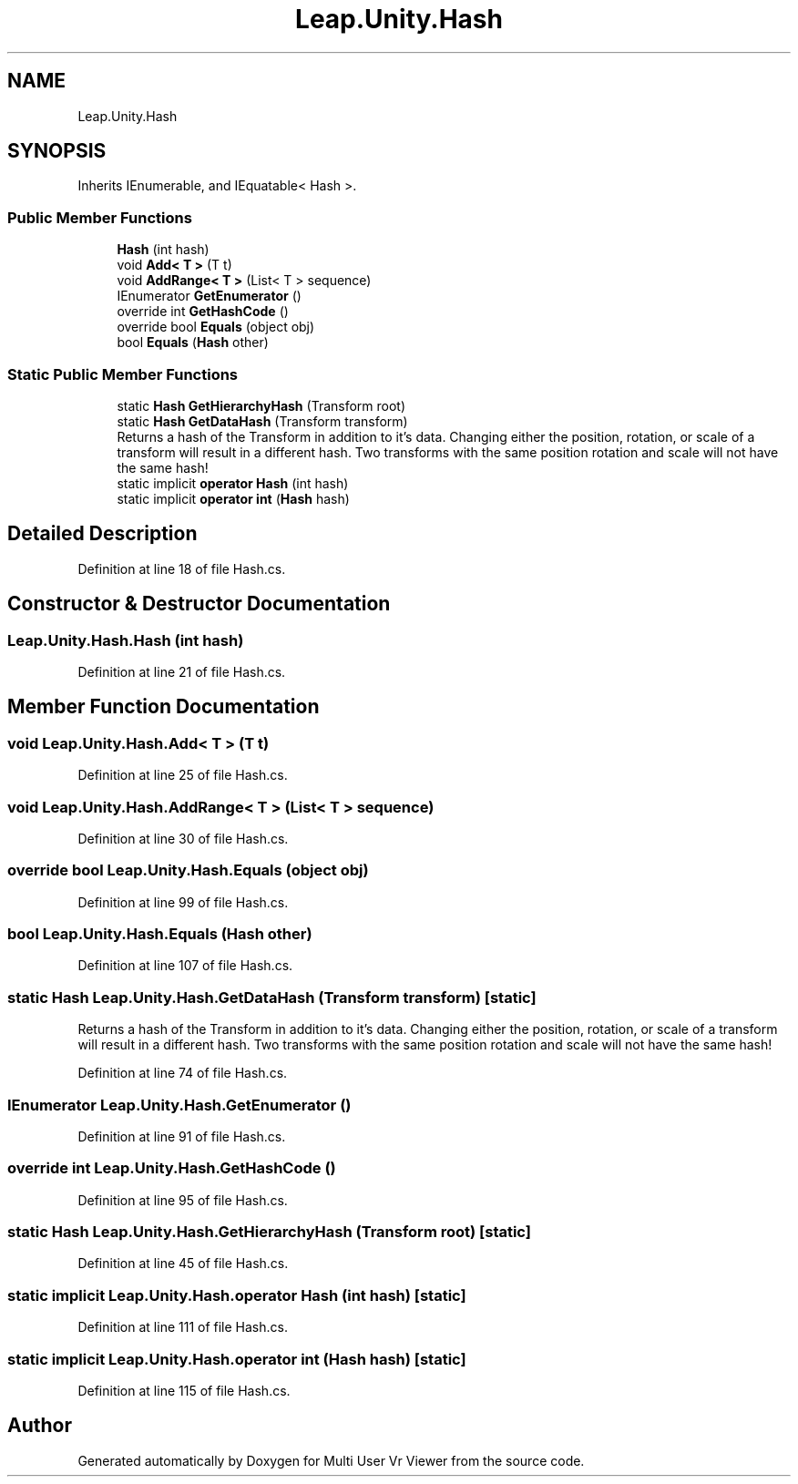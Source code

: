 .TH "Leap.Unity.Hash" 3 "Sat Jul 20 2019" "Version https://github.com/Saurabhbagh/Multi-User-VR-Viewer--10th-July/" "Multi User Vr Viewer" \" -*- nroff -*-
.ad l
.nh
.SH NAME
Leap.Unity.Hash
.SH SYNOPSIS
.br
.PP
.PP
Inherits IEnumerable, and IEquatable< Hash >\&.
.SS "Public Member Functions"

.in +1c
.ti -1c
.RI "\fBHash\fP (int hash)"
.br
.ti -1c
.RI "void \fBAdd< T >\fP (T t)"
.br
.ti -1c
.RI "void \fBAddRange< T >\fP (List< T > sequence)"
.br
.ti -1c
.RI "IEnumerator \fBGetEnumerator\fP ()"
.br
.ti -1c
.RI "override int \fBGetHashCode\fP ()"
.br
.ti -1c
.RI "override bool \fBEquals\fP (object obj)"
.br
.ti -1c
.RI "bool \fBEquals\fP (\fBHash\fP other)"
.br
.in -1c
.SS "Static Public Member Functions"

.in +1c
.ti -1c
.RI "static \fBHash\fP \fBGetHierarchyHash\fP (Transform root)"
.br
.ti -1c
.RI "static \fBHash\fP \fBGetDataHash\fP (Transform transform)"
.br
.RI "Returns a hash of the Transform in addition to it's data\&. Changing either the position, rotation, or scale of a transform will result in a different hash\&. Two transforms with the same position rotation and scale will not have the same hash! "
.ti -1c
.RI "static implicit \fBoperator Hash\fP (int hash)"
.br
.ti -1c
.RI "static implicit \fBoperator int\fP (\fBHash\fP hash)"
.br
.in -1c
.SH "Detailed Description"
.PP 
Definition at line 18 of file Hash\&.cs\&.
.SH "Constructor & Destructor Documentation"
.PP 
.SS "Leap\&.Unity\&.Hash\&.Hash (int hash)"

.PP
Definition at line 21 of file Hash\&.cs\&.
.SH "Member Function Documentation"
.PP 
.SS "void Leap\&.Unity\&.Hash\&.Add< T > (T t)"

.PP
Definition at line 25 of file Hash\&.cs\&.
.SS "void Leap\&.Unity\&.Hash\&.AddRange< T > (List< T > sequence)"

.PP
Definition at line 30 of file Hash\&.cs\&.
.SS "override bool Leap\&.Unity\&.Hash\&.Equals (object obj)"

.PP
Definition at line 99 of file Hash\&.cs\&.
.SS "bool Leap\&.Unity\&.Hash\&.Equals (\fBHash\fP other)"

.PP
Definition at line 107 of file Hash\&.cs\&.
.SS "static \fBHash\fP Leap\&.Unity\&.Hash\&.GetDataHash (Transform transform)\fC [static]\fP"

.PP
Returns a hash of the Transform in addition to it's data\&. Changing either the position, rotation, or scale of a transform will result in a different hash\&. Two transforms with the same position rotation and scale will not have the same hash! 
.PP
Definition at line 74 of file Hash\&.cs\&.
.SS "IEnumerator Leap\&.Unity\&.Hash\&.GetEnumerator ()"

.PP
Definition at line 91 of file Hash\&.cs\&.
.SS "override int Leap\&.Unity\&.Hash\&.GetHashCode ()"

.PP
Definition at line 95 of file Hash\&.cs\&.
.SS "static \fBHash\fP Leap\&.Unity\&.Hash\&.GetHierarchyHash (Transform root)\fC [static]\fP"

.PP
Definition at line 45 of file Hash\&.cs\&.
.SS "static implicit Leap\&.Unity\&.Hash\&.operator \fBHash\fP (int hash)\fC [static]\fP"

.PP
Definition at line 111 of file Hash\&.cs\&.
.SS "static implicit Leap\&.Unity\&.Hash\&.operator int (\fBHash\fP hash)\fC [static]\fP"

.PP
Definition at line 115 of file Hash\&.cs\&.

.SH "Author"
.PP 
Generated automatically by Doxygen for Multi User Vr Viewer from the source code\&.

